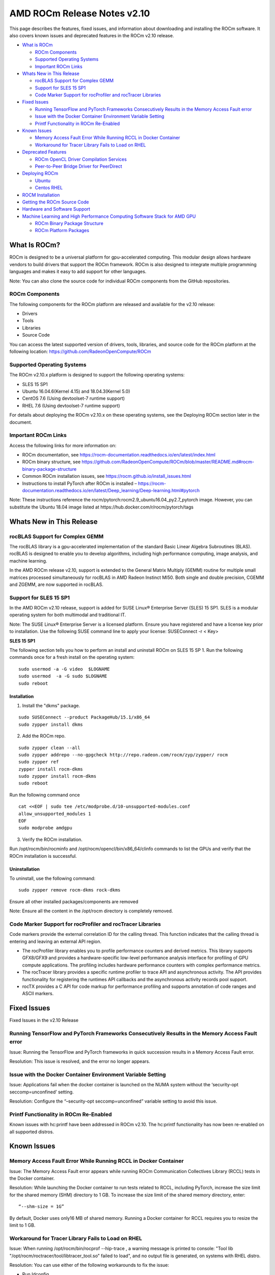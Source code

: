 ==============================
AMD ROCm Release Notes v2.10
==============================


This page describes the features, fixed issues, and information about downloading and installing the ROCm software. It also covers known issues and deprecated features in the ROCm v2.10 release.

-  `What is ROCm`_

   -  `ROCm Components`_
   -  `Supported Operating Systems`_
   -  `Important ROCm Links`_



-  `Whats New in This Release`_

   -  `rocBLAS Support for Complex GEMM`_
   -  `Support for SLES 15 SP1`_
   -  `Code Marker Support for rocProfiler and rocTracer Libraries`_



-  `Fixed Issues`_

   -  `Running TensorFlow and PyTorch Frameworks Consecutively Results in the Memory Access Fault error`_
   -  `Issue with the Docker Container Environment Variable Setting`_
   -  `Printf Functionality in ROCm Re-Enabled`_



-  `Known Issues`_

   -  `Memory Access Fault Error While Running RCCL in Docker Container`_
   -  `Workaround for Tracer Library Fails to Load on RHEL`_



-  `Deprecated Features`_

   -  `ROCm OpenCL Driver Compilation Services`_
   -  `Peer-to-Peer Bridge Driver for PeerDirect`_



-  `Deploying ROCm`_

   -  `Ubuntu`_
   -  `Centos RHEL`_



-  `ROCM Installation`_



-  `Getting the ROCm Source Code`_



-  `Hardware and Software Support`_



-  `Machine Learning and High Performance Computing Software Stack for AMD GPU`_


   -  `ROCm Binary Package Structure`_
   -  `ROCm Platform Packages`_
 

.. _What is ROCm:

What Is ROCm?
~~~~~~~~~~~~~~~~~~

ROCm is designed to be a universal platform for gpu-accelerated computing. This modular design allows hardware vendors to build drivers that support the ROCm framework. ROCm is also designed to integrate multiple programming languages and makes it easy to add support for other languages.

Note: You can also clone the source code for individual ROCm components from the GitHub repositories.

.. _ROCm Components:

ROCm Components
^^^^^^^^^^^^^^^^

The following components for the ROCm platform are released and available for the v2.10 release:

• Drivers

• Tools

• Libraries

• Source Code

You can access the latest supported version of drivers, tools, libraries, and source code for the ROCm platform at the following location: https://github.com/RadeonOpenCompute/ROCm

.. _Supported Operating Systems:

Supported Operating Systems
^^^^^^^^^^^^^^^^^^^^^^^^^^^^

The ROCm v2.10.x platform is designed to support the following operating systems:

• SLES 15 SP1

• Ubuntu 16.04.6(Kernel 4.15) and 18.04.3(Kernel 5.0)

• CentOS 7.6 (Using devtoolset-7 runtime support)

• RHEL 7.6 (Using devtoolset-7 runtime support)

For details about deploying the ROCm v2.10.x on these operating systems, see the Deploying ROCm section later in the document.

.. _Important ROCm Links:

Important ROCm Links
^^^^^^^^^^^^^^^^^^^^^

Access the following links for more information on: 

• ROCm documentation, see https://rocm-documentation.readthedocs.io/en/latest/index.html

• ROCm binary structure, see https://github.com/RadeonOpenCompute/ROCm/blob/master/README.md#rocm-binary-package-structure

• Common ROCm installation issues, see https://rocm.github.io/install_issues.html

• Instructions to install PyTorch after ROCm is installed – https://rocm-documentation.readthedocs.io/en/latest/Deep_learning/Deep-learning.html#pytorch

Note: These instructions reference the rocm/pytorch:rocm2.9_ubuntu16.04_py2.7_pytorch image. However, you can substitute the Ubuntu 18.04 image listed at https://hub.docker.com/r/rocm/pytorch/tags

.. _Whats New in This Release:

Whats New in This Release
~~~~~~~~~~~~~~~~~~~~~~~~~~~

.. _rocBLAS Support for Complex GEMM:

rocBLAS Support for Complex GEMM
^^^^^^^^^^^^^^^^^^^^^^^^^^^^^^^^^

The rocBLAS library is a gpu-accelerated implementation of the standard Basic Linear Algebra Subroutines (BLAS). rocBLAS is designed to enable you to develop algorithms, including high performance computing, image analysis, and machine learning.

In the AMD ROCm release v2.10, support is extended to the General Matrix Multiply (GEMM) routine for multiple small matrices processed simultaneously for rocBLAS in AMD Radeon Instinct MI50. Both single and double precision, CGEMM and ZGEMM, are now supported in rocBLAS.

.. _Support for SLES 15 SP1:

Support for SLES 15 SP1
^^^^^^^^^^^^^^^^^^^^^^^^^

In the AMD ROCm v2.10 release, support is added for SUSE Linux® Enterprise Server (SLES) 15 SP1. SLES is a modular operating system for both multimodal and traditional IT.

Note: The SUSE Linux® Enterprise Server is a licensed platform. Ensure you have registered and have a license key prior to installation. Use the following SUSE command line to apply your license: SUSEConnect -r < Key>


**SLES 15 SP1**

The following section tells you how to perform an install and uninstall ROCm on SLES 15 SP 1. Run the following commands once for a fresh install on the operating system:

::

  sudo usermod -a -G video  $LOGNAME
  sudo usermod  -a -G sudo $LOGNAME
  sudo reboot


Installation
'''''''''''''

1. Install the "dkms" package.

::

     sudo SUSEConnect --product PackageHub/15.1/x86_64
     sudo zypper install dkms



2. Add the ROCm repo.

::

     sudo zypper clean --all
     sudo zypper addrepo --no-gpgcheck http://repo.radeon.com/rocm/zyp/zypper/ rocm 
     sudo zypper ref
     zypper install rocm-dkms
     sudo zypper install rocm-dkms
     sudo reboot



Run the following command once


::

    cat <<EOF | sudo tee /etc/modprobe.d/10-unsupported-modules.conf
    allow_unsupported_modules 1
    EOF
    sudo modprobe amdgpu



3. Verify the ROCm installation.

Run /opt/rocm/bin/rocminfo and /opt/rocm/opencl/bin/x86_64/clinfo commands to list the GPUs and verify that the ROCm installation is successful.

Uninstallation
''''''''''''''''

To uninstall, use the following command:

::
 
  sudo zypper remove rocm-dkms rock-dkms



Ensure all other installed packages/components are removed

Note: Ensure all the content in the /opt/rocm directory is completely removed.

.. _Code Marker Support for rocProfiler and rocTracer Libraries:

Code Marker Support for rocProfiler and rocTracer Libraries
^^^^^^^^^^^^^^^^^^^^^^^^^^^^^^^^^^^^^^^^^^^^^^^^^^^^^^^^^^^^^

Code markers provide the external correlation ID for the calling thread. This function indicates that the calling thread is entering and leaving an external API region.

• The rocProfiler library enables you to profile performance counters and derived metrics. This library supports GFX8/GFX9 and provides a hardware-specific low-level performance analysis interface for profiling of GPU compute applications. The profiling includes hardware performance counters with complex performance metrics.

• The rocTracer library provides a specific runtime profiler to trace API and asynchronous activity. The API provides functionality for registering the runtimes API callbacks and the asynchronous activity records pool support.

• rocTX provides a C API for code markup for performance profiling and supports annotation of code ranges and ASCII markers.

.. _Fixed Issues:

Fixed Issues
~~~~~~~~~~~~~~

Fixed Issues in the v2.10 Release


.. _Running Tensor:

Running TensorFlow and PyTorch Frameworks Consecutively Results in the Memory Access Fault error
^^^^^^^^^^^^^^^^^^^^^^^^^^^^^^^^^^^^^^^^^^^^^^^^^^^^^^^^^^^^^^^^^^^^^^^^^^^^^^^^^^^^^^^^^^^^^^^^^^

Issue: Running the TensorFlow and PyTorch frameworks in quick succession results in a Memory Access Fault error.

Resolution: This issue is resolved, and the error no longer appears.

.. _Issue with the Docker Container Environment Variable Setting:

Issue with the Docker Container Environment Variable Setting
^^^^^^^^^^^^^^^^^^^^^^^^^^^^^^^^^^^^^^^^^^^^^^^^^^^^^^^^^^^^^^^

Issue: Applications fail when the docker container is launched on the NUMA system without the ‘security-opt seccomp=unconfined’ setting.

Resolution: Configure the “–security-opt seccomp=unconfined” variable setting to avoid this issue.

.. _Printf Functionality in ROCm Re-Enabled:

Printf Functionality in ROCm Re-Enabled
^^^^^^^^^^^^^^^^^^^^^^^^^^^^^^^^^^^^^^^^^
Known issues with hc:printf have been addressed in ROCm v2.10. The hc:printf functionality has now been re-enabled on all supported distros.


.. _Known Issues:

Known Issues
~~~~~~~~~~~~~~


.. _Memory Access Fault Error While Running RCCL in Docker Container:

Memory Access Fault Error While Running RCCL in Docker Container
^^^^^^^^^^^^^^^^^^^^^^^^^^^^^^^^^^^^^^^^^^^^^^^^^^^^^^^^^^^^^^^^^^^^^^

Issue: The Memory Access Fault error appears while running ROCm Communication Collectives Library (RCCL) tests in the Docker container.

Resolution: While launching the Docker container to run tests related to RCCL, including PyTorch, increase the size limit for the shared memory (SHM) directory to 1 GB. To increase the size limit of the shared memory directory, enter:

::

  “--shm-size = 1G”

By default, Docker uses only16 MB of shared memory. Running a Docker container for RCCL requires you to resize the limit to 1 GB.

.. _Workaround for Tracer Library Fails to Load on RHEL:

Workaround for Tracer Library Fails to Load on RHEL
^^^^^^^^^^^^^^^^^^^^^^^^^^^^^^^^^^^^^^^^^^^^^^^^^^^^^

Issue: When running /opt/rocm/bin/rocprof --hip-trace , a warning message is printed to console: "Tool lib "/opt/rocm/roctracer/tool/libtracer_tool.so" failed to load", and no output file is generated, on systems with RHEL distro.

Resolution: You can use either of the following workarounds to fix the issue:

• Run Idconfig

::

  'SUDO LDCONFIG' 


or

• Configure LD_LIBRARY_PATH

::

  'EXPORT LD_LIBRARY_PATH=${LD_LIBRARY_PATH}:/OPT/ROCM/ROCTRACER/LIB'


.. _Deprecated Features:

Deprecated Features
~~~~~~~~~~~~~~~~~~~~~

The following features are deprecated in the AMD ROCm v2.10 release.

.. _ROCm OpenCL Driver Compilation Services:

ROCm OpenCL Driver Compilation Services
^^^^^^^^^^^^^^^^^^^^^^^^^^^^^^^^^^^^^^^^^

The AMD ROCm-OpenCL-Driver is now deprecated. Users should migrate to ROCm-CompilerSupport, which provides more comprehensive functionality. The compiler support repository provides various lightning compiler-related services. It currently contains a single library, the Code Object Manager (Comgr) at lib/comgr.

ROCm-OpenCL-Driver will no longer be actively maintained after the v2.10 release. If your application was developed with the ROCm-OpenCL-Driver, we would encourage you to switch to the ROCm-CompilerSupport repository.

.. _Peer-to-Peer Bridge Driver for PeerDirect:

Peer-to-Peer Bridge Driver for PeerDirect
^^^^^^^^^^^^^^^^^^^^^^^^^^^^^^^^^^^^^^^^^^^

The Peer-to-Peer bridge driver for the PeerDirect feature still works in the current release, however, it is now included as part of the ROCk kernel driver. ROCmRDMA allows third-party kernel drivers to utilize DMA access to the GPU memory. It allows a direct path for data exchange (peer-to-peer) using the standard features of PCI Express.

Currently, ROCmRDMA provides the following benefits:

• Direct access to ROCm memory for 3rd party PCIe devices

• Support for PeerDirect(c) interface to offloads the CPU when dealing with ROCm memory for RDMA network stacks

.. _Deploying ROCm:

Deploying ROCm
~~~~~~~~~~~~~~~~

AMD hosts both Debian and RPM repositories for the ROCm v2.10x packages.

The following directions show how to install ROCm on supported Debian-based systems such as Ubuntu 18.04.

Note: These directions may not work as written on unsupported Debian-based distributions. For example, newer versions of Ubuntu may not be compatible with the rock-dkms kernel driver. In this case, you can exclude the rocm-dkms and rock-dkms packages.

For more information on the ROCm binary structure, see https://github.com/RadeonOpenCompute/ROCm/blob/master/README.md#rocm-binary-package-structure

For information about upstream kernel drivers, see the Using Debian-based ROCm with Upstream Kernel Drivers section.

.. _Ubuntu:

Ubuntu
^^^^^^^^

Installing a ROCm Package from a Debian Repository
'''''''''''''''''''''''''''''''''''''''''''''''''''''

To install from a Debian Repository:

1. Run the following code to ensure that your system is up to date:

::

    sudo apt update

    sudo apt dist-upgrade

    sudo apt install libnuma-dev

    sudo reboot 




2. Add the ROCm apt repository.

  For Debian-based systems like Ubuntu, configure the Debian ROCm repository as follows:

::

    wget -q0 –http://repo.radeon.com/rocm/apt/debian/rocm.gpg.key | 

    sudo apt-key add -echo 'deb [arch=amd64] http://repo.radeon.com/rocm/apt/debian/ xenial main' | 

    sudo tee /etc/apt/sources.list.d/rocm.list


The gpg key may change; ensure it is updated when installing a new release. If the key signature verification fails while updating, re-add the key from the ROCm apt repository.

The current rocm.gpg.key is not available in a standard key ring distribution, but has the following sha1sum hash:

::

  e85a40d1a43453fe37d63aa6899bc96e08f2817a rocm.gpg.key




3. Install the ROCm meta-package. Update the appropriate repository list and install the rocm-dkms meta-package:

::

     sudo apt update

     sudo apt install rocm-dkms




4. Set permissions. To access the GPU, you must be a user in the video group. Ensure your user account is a member of the video group prior to using ROCm. To identify the groups you are a member of, use the following command:

::

     groups




5. To add your user to the video group, use the following command for the sudo password:

::

     sudo usermod -a -G video $LOGNAME



6. By default, add any future users to the video group. Run the following command to add users to the video group:

::

     echo 'ADD_EXTRA_GROUPS=1' 
     sudo tee -a /etc/adduser.conf

     echo 'EXTRA_GROUPS=video'
     sudo tee -a /etc/adduser.conf



7. Restart the system.

8. Test the basic ROCm installation.

9. After restarting the system, run the following commands to verify that the ROCm installation is successful. If you see your GPUs listed by both commands, the installation is considered successful.

::

     /opt/rocm/bin/rocminfo
     /opt/rocm/opencl/bin/x86_64/clinfo

Note: To run the ROCm programs more efficiently, add the ROCm binaries in your PATH.

::

	echo 'export PATH=$PATH:/opt/rocm/bin:/opt/rocm/profiler/bin:/opt/rocm/opencl/bin/x86_64' | 
	sudo tee -a /etc/profile.d/rocm.sh

If you have an installation issue, refer the FAQ at: https://rocm.github.io/install_issues.html

Uninstalling ROCm Packages from Ubuntu
''''''''''''''''''''''''''''''''''''''''

To uninstall the ROCm packages from Ubuntu 1v6.04 or Ubuntu v18.04, run the following command:

::

  sudo apt autoremove rocm-dkms rocm-dev rocm-utils


Installing Development Packages for Cross Compilation
''''''''''''''''''''''''''''''''''''''''''''''''''''''''

It is recommended that you develop and test development packages on different systems. For example, some development or build systems may not have an AMD GPU installed. In this scenario, you must avoid installing the ROCk kernel driver on the development system.

Instead, install the following development subset of packages:

::

  sudo apt update
  sudo apt install rocm-dev


Note: To execute ROCm enabled applications, you must install the full ROCm driver stack on your system.

Using Debian-based ROCm with Upstream Kernel Drivers
''''''''''''''''''''''''''''''''''''''''''''''''''''''

You can install the ROCm user-level software without installing the AMD's custom ROCk kernel driver. To use the upstream kernels, run the following commands instead of installing rocm-dkms:

::

  sudo apt update	
  sudo apt install rocm-dev	
  echo 'SUBSYSTEM=="kfd", KERNEL=="kfd", TAG+="uaccess", GROUP="video"' 
  sudo tee /etc/udev/rules.d/70-kfd.rules


.. _CentOS RHEL:

CentOS RHEL
^^^^^^^^^^^^^^

This section describes how to install ROCm on supported RPM-based systems such as CentOS v7.6.

Note: The following instructions may not work on unsupported RPM-based distributions. For example, Fedora may not be compatible with the rock-dkms kernel driver. You can exclude the rocm-dkms and rock-dkms packages and use the upstream kernel driver instead.

Note: Although support for CentOS/RHEL v7 was added in ROCm v1.8, ROCm requires a special runtime environment provided by the RHEL Software Collections and additional dkms support packages to install and run correctly.

For more details, refer: https://github.com/RadeonOpenCompute/ROCm/blob/master/README.md#rocm-binary-package-structure


Preparing RHEL v7 (7.6) for Installation
'''''''''''''''''''''''''''''''''''''''''''

RHEL is a subscription-based operating system. You must enable the external repositories to install on the devtoolset-7 environment and the dkms support files.

Note: The following steps do not apply to the CentOS installation.

1. The subscription for RHEL must be enabled and attached to a pool ID. See the Obtaining an RHEL image and license page for instructions on registering your system with the RHEL subscription server and attaching to a pool id.

2. Enable the following repositories:

    sudo subscription-manager repos --enable rhel-server-rhscl-7-rpms sudo subscription-manager repos --enable 
    rhel-7-server-optional-rpms  sudo subscription-manager repos --enable rhel-7-server-extras-rpms


3. Enable additional repositories by downloading and installing the epel-release-latest-7 repository RPM:

       sudo rpm -ivh

For more details, see https://dl.fedoraproject.org/pub/epel/epel-release-latest-7.noarch.rpm

4. Install and set up Devtoolset-7.

To setup the Devtoolset-7 environment, follow the instructions on this page: https://www.softwarecollections.org/en/scls/rhscl/devtoolset-7/

Note: devtoolset-7 is a software collections package and is not supported by AMD.

Installing CentOS/RHEL (v7.6) for DKMS
''''''''''''''''''''''''''''''''''''''''

Use the dkms tool to install the kernel drivers on CentOS/RHEL v7.6:

::

  sudo yum install -y epel-release
  sudo yum install -y dkms kernel-headers-`uname -r` kernel-devel-`uname -r`

.. _ROCM install:

ROCm Installation
~~~~~~~~~~~~~~~~~~~

Installing ROCm
^^^^^^^^^^^^^^^^

To install ROCm on your system, follow the instructions below:

1. Delete the previous versions of ROCm before installing the latest version.

2. Create a /etc/yum.repos.d/rocm.repo file with the following contents:

    [ROCm] name=ROCm baseurl=http://repo.radeon.com/rocm/yum/rpm enabled=1 gpgcheck=0

Note: The URL of the repository must point to the location of the repositories’ repodata database.

3. Install ROCm components using the following command:

    sudo yum install rocm-dkms

4. Restart the system. The rock-dkms component is installed and the /dev/kfd device is now available.

Setting Permissions
'''''''''''''''''''''

To configure permissions, following the instructions below:

1. Ensure that your user account is a member of the "video" or "wheel" group prior to using the ROCm driver. You can find which groups you are a member of with the following command:

    groups

2. Add your user to the video (or wheel) group you will need the sudo password and can use the following command:

::

    sudo usermod -a -G video $LOGNAME


Note: All future users must be added to the "video" group by default. To add the users to the group, run the following commands

::

  echo 'ADD_EXTRA_GROUPS=1' | sudo tee -a /etc/adduser.conf
  echo 'EXTRA_GROUPS=video' | sudo tee -a /etc/adduser.conf

Note: The current release supports CentOS/RHEL v7.6. Before updating to the latest version of the operating system, delete the ROCm packages to avoid DKMS-related issues.

3. Restart the system.


Testing the ROCm Installation
'''''''''''''''''''''''''''''''


After restarting the system, run the following commands to verify that the ROCm installation is successful. If you see your GPUs listed, you are good to go!

::

  /opt/rocm/bin/rocminfo
  /opt/rocm/opencl/bin/x86_64/clinfo


Note: Add the ROCm binaries in your PATH for easy implementation of the ROCm programs.

::

  echo 'export PATH=$PATH:/opt/rocm/bin:/opt/rocm/profiler/bin:/opt/rocm/opencl/bin/x86_64' | sudo tee -a /etc/profile.d/rocm.sh

For more information about installation issues, see: https://rocm.github.io/install_issues.html


Performing an OpenCL-only Installation of ROCm
''''''''''''''''''''''''''''''''''''''''''''''''

Some users may want to install a subset of the full ROCm installation. If you are trying to install on a system with a limited amount of storage space, or which will only run a small collection of known applications, you may want to install only the packages that are required to run OpenCL applications. To do that, you can run the following installation command instead of the command to install rocm-dkms.

::

  sudo yum install rock-dkms rocm-opencl-devel


Compiling Applications Using HCC, HIP, and Other ROCm Software
''''''''''''''''''''''''''''''''''''''''''''''''''''''''''''''''


To compile applications or samples, run the following command to use gcc-7.2 provided by the devtoolset-7 environment:

::

  scl enable devtoolset-7 bash


Uninstalling ROCm from CentOS/RHEL v7.6
''''''''''''''''''''''''''''''''''''''''



To uninstall the ROCm packages, run the following command:

::

  sudo yum autoremove rocm-dkms rock-dkms


Installing Development Packages for Cross Compilation
'''''''''''''''''''''''''''''''''''''''''''''''''''''''

You can develop and test ROCm packages on different systems. For example, some development or build systems may not have an AMD GPU installed. In this scenario, you can avoid installing the ROCm kernel driver on your development system. Instead, install the following development subset of packages:

::

  sudo yum install rocm-dev


Note: To execute ROCm-enabled applications, you will require a system installed with the full ROCm driver stack.

Using ROCm with Upstream Kernel Drivers
'''''''''''''''''''''''''''''''''''''''''


You can install ROCm user-level software without installing AMD's custom ROCk kernel driver. To use the upstream kernel drivers, run the following commands

::

  sudo yum install rocm-dev
  echo 'SUBSYSTEM=="kfd", KERNEL=="kfd", TAG+="uaccess", GROUP="video"' 
  sudo tee /etc/udev/rules.d/70-kfd.rules

Note: You can use this command instead of installing rocm-dkms.


ROCm Installation - Known Issues and Workarounds
^^^^^^^^^^^^^^^^^^^^^^^^^^^^^^^^^^^^^^^^^^^^^^^^^^

Docker container environment variable setting
'''''''''''''''''''''''''''''''''''''''''''''''
Issue: Applications fail when a Docker container is launched on a NUMA system without --security-opt seccomp=unconfined.

Resolution: Set "--security-opt seccomp=unconfined" to fix this issue.

Closed source components
''''''''''''''''''''''''''

The ROCm platform relies on some closed source components to provide functionalities like HSA image support. These components are only available through the ROCm repositories, and they may be deprecated or become open source components in the future. These components are made available in the following packages:

• hsa-ext-rocr-dev


Getting the ROCm Source Code
~~~~~~~~~~~~~~~~~~~~~~~~~~~~~~

AMD ROCm is built from open source software. It is, therefore, possible to modify the various components of ROCm by downloading the source code and rebuilding the components. The source code for ROCm components can be cloned from each of the GitHub repositories using git. For easy access to download the correct versions of each of these tools, the ROCm repository contains a repo manifest file called default.xml. You can use this manifest file to download the source code for ROCm software.

Installing the Repo
^^^^^^^^^^^^^^^^^^^^^


The repo tool from Google® allows you to manage multiple git repositories simultaneously. Run the following commands to install the repo:

::

  mkdir -p ~/bin/
  curl https://storage.googleapis.com/git-repo-downloads/repo > ~/bin/repo
  chmod a+x ~/bin/repo

Note: You can choose a different folder to install the repo into if you desire. ~/bin/ is used as an example.

Downloading the ROCm Source Code
''''''''''''''''''''''''''''''''''

The following example shows how to use the repo binary to download the ROCm source code. If you choose a directory other than ~/bin/ to install the repo, you must use that chosen directory in the code as shown below:

::

  mkdir -p ~/ROCm/
  cd ~/ROCm/
  ~/bin/repo init -u https://github.com/RadeonOpenCompute/ROCm.git -b roc-2.10.0
  repo sync


Note: Using this sample code will cause the repo to download the open source code associated with this ROCm release. Ensure that you have ssh-keys configured on your machine for your GitHub ID prior to the download.

Building the ROCm Source Code
'''''''''''''''''''''''''''''''

Each ROCm component repository contains directions for building that component. You can access the desired component for instructions to build the repository.

.. _Hardware and Software Support:

Hardware and Software Support
~~~~~~~~~~~~~~~~~~~~~~~~~~~~~~~

ROCm is focused on using AMD GPUs to accelerate computational tasks such as machine learning, engineering workloads, and scientific computing. In order to focus our development efforts on these domains of interest, ROCm supports a targeted set of hardware configurations which are detailed further in this section.

Supported GPUs
^^^^^^^^^^^^^^^^


Because the ROCm Platform has a focus on particular computational domains, we offer official support for a selection of AMD GPUs that are designed to offer good performance and price in these domains.

ROCm officially supports AMD GPUs that use following chips:

    * GFX8 GPUs
        * "Fiji" chips, such as on the AMD Radeon R9 Fury X and Radeon Instinct MI8
        * "Polaris 10" chips, such as on the AMD Radeon RX 580 and Radeon Instinct MI6
    * GFX9 GPUs
        * "Vega 10" chips, such as on the AMD Radeon RX Vega 64 and Radeon Instinct MI25
        * "Vega 7nm" chips, such as on the Radeon Instinct MI50, Radeon Instinct MI60 or AMD Radeon VII

ROCm is a collection of software ranging from drivers and runtimes to libraries and developer tools. Some of this software may work with more GPUs than the "officially supported" list above, though AMD does not make any official claims of support for these devices on the ROCm software platform. The following list of GPUs are enabled in the ROCm software, though full support is not guaranteed:

    * GFX8 GPUs
        * "Polaris 11" chips, such as on the AMD Radeon RX 570 and Radeon Pro WX 4100
        * "Polaris 12" chips, such as on the AMD Radeon RX 550 and Radeon RX 540
    * GFX7 GPUs
        * "Hawaii" chips, such as the AMD Radeon R9 390X and FirePro W9100

As described in the next section, GFX8 GPUs require PCI Express 3.0 (PCIe 3.0) with support for PCIe atomics. This requires both CPU and motherboard support. GFX9 GPUs require PCIe 3.0 with support for PCIe atomics by default, but they can operate in most cases without this capability.

The integrated GPUs in AMD APUs are not officially supported targets for ROCm. As described `below <https://github.com/RadeonOpenCompute/ROCm#limited-support>`_, "Carrizo", "Bristol Ridge", and "Raven Ridge" APUs are enabled in our upstream drivers and the ROCm OpenCL runtime. However, they are not enabled in our HCC or HIP runtimes, and may not work due to motherboard or OEM hardware limitations. As such, they are not yet officially supported targets for ROCm.

For a more detailed list of hardware support, please see the `following documentation <https://rocm.github.io/hardware.html>`_.

Supported CPUs
^^^^^^^^^^^^^^^^
As described above, GFX8 GPUs require PCIe 3.0 with PCIe atomics in order to run ROCm. In particular, the CPU and every active PCIe point between the CPU and GPU require support for PCIe 3.0 and PCIe atomics. The CPU root must indicate PCIe AtomicOp Completion capabilities and any intermediate switch must indicate PCIe AtomicOp Routing capabilities.

Current CPUs which support PCIe Gen3 + PCIe Atomics are:

    * AMD Ryzen CPUs
    * The CPUs in AMD Ryzen APUs
    * AMD Ryzen Threadripper CPUs
    * AMD EPYC CPUs
    * Intel Xeon E7 v3 or newer CPUs
    * Intel Xeon E5 v3 or newer CPUs
    * Intel Xeon E3 v3 or newer CPUs
    * Intel Core i7 v4, Core i5 v4, Core i3 v4 or newer CPUs (i.e. Haswell family or newer)
    * Some Ivy Bridge-E systems

Beginning with ROCm 1.8, GFX9 GPUs (such as Vega 10) no longer require PCIe atomics. We have similarly opened up more options for number of PCIe lanes. GFX9 GPUs can now be run on CPUs without PCIe atomics and on older PCIe generations, such as PCIe 2.0. This is not supported on GPUs below GFX9, e.g. GFX8 cards in the Fiji and Polaris families.

If you are using any PCIe switches in your system, please note that PCIe Atomics are only supported on some switches, such as Broadcom PLX. When you install your GPUs, make sure you install them in a PCIe 3.0 x16, x8, x4, or x1 slot attached either directly to the CPU's Root I/O controller or via a PCIe switch directly attached to the CPU's Root I/O controller.

In our experience, many issues stem from trying to use consumer motherboards which provide physical x16 connectors that are electrically connected as e.g. PCIe 2.0 x4, PCIe slots connected via the Southbridge PCIe I/O controller, or PCIe slots connected through a PCIe switch that does not support PCIe atomics.

If you attempt to run ROCm on a system without proper PCIe atomic support, you may see an error in the kernel log (dmesg):

::

  kfd: skipped device 1002:7300, PCI rejects atomics


Experimental support for our Hawaii (GFX7) GPUs (Radeon R9 290, R9 390, FirePro W9100, S9150, S9170) does not require or take advantage of PCIe Atomics. However, we still recommend that you use a CPU from the list provided above for compatibility purposes.

Not supported or limited support under ROCm
^^^^^^^^^^^^^^^^^^^^^^^^^^^^^^^^^^^^^^^^^^^^

Limited support
''''''''''''''''

    * ROCm 2.9.x should support PCIe 2.0 enabled CPUs such as the AMD Opteron, Phenom, Phenom II, Athlon, Athlon X2, Athlon II and older Intel Xeon and Intel Core Architecture and Pentium CPUs. However, we have done very limited testing on these configurations, since our test farm has been catering to CPUs listed above. This is where we need community support. If you find problems on such setups, please report these issues.
    * Thunderbolt 1, 2, and 3 enabled breakout boxes should now be able to work with ROCm. Thunderbolt 1 and 2 are PCIe 2.0 based, and thus are only supported with GPUs that do not require PCIe 3.0 atomics (e.g. Vega 10). However, we have done no testing on this configuration and would need community support due to limited access to this type of equipment.
    * AMD "Carrizo" and "Bristol Ridge" APUs are enabled to run OpenCL, but do not yet support HCC, HIP, or our libraries built on top of these compilers and runtimes.
        * As of ROCm 2.1, "Carrizo" and "Bristol Ridge" require the use of upstream kernel drivers.
        * In addition, various "Carrizo" and "Bristol Ridge" platforms may not work due to OEM and ODM choices when it comes to key configurations parameters such as inclusion of the required CRAT tables and IOMMU configuration parameters in the system BIOS.
        * Before purchasing such a system for ROCm, please verify that the BIOS provides an option for enabling IOMMUv2 and that the system BIOS properly exposes the correct CRAT table. Inquire with your vendor about the latter.
    * AMD "Raven Ridge" APUs are enabled to run OpenCL, but do not yet support HCC, HIP, or our libraries built on top of these compilers and runtimes.
        * As of ROCm 2.1, "Raven Ridge" requires the use of upstream kernel drivers.
        * In addition, various "Raven Ridge" platforms may not work due to OEM and ODM choices when it comes to key configurations parameters such as inclusion of the required CRAT tables and IOMMU configuration parameters in the system BIOS.
        * Before purchasing such a system for ROCm, please verify that the BIOS provides an option for enabling IOMMUv2 and that the system BIOS properly exposes the correct CRAT table. Inquire with your vendor about the latter.

Not supported
'''''''''''''''

    * "Tonga", "Iceland", "Vega M", and "Vega 12" GPUs are not supported in ROCm 2.9.x
    * We do not support GFX8-class GPUs (Fiji, Polaris, etc.) on CPUs that do not have PCIe 3.0 with PCIe atomics.
        * As such, we do not support AMD Carrizo and Kaveri APUs as hosts for such GPUs.
        * Thunderbolt 1 and 2 enabled GPUs are not supported by GFX8 GPUs on ROCm. Thunderbolt 1 & 2 are based on PCIe 2.0.

Supported Operating Systems - New operating systems available
^^^^^^^^^^^^^^^^^^^^^^^^^^^^^^^^^^^^^^^^^^^^^^^^^^^^^^^^^^^^^^^

The ROCm 2.9.x platform supports the following operating systems:

    * Ubuntu 16.04.5(Kernel 4.15) and 18.04.3(Kernel 4.15 and Kernel 4.18)
    * CentOS 7.6 (Using devtoolset-7 runtime support)
    * RHEL 7.6 (Using devtoolset-7 runtime support)

ROCm support in upstream Linux kernels
''''''''''''''''''''''''''''''''''''''''

As of ROCm 1.9.0, the ROCm user-level software is compatible with the AMD drivers in certain upstream Linux kernels. As such, users have the option of either using the ROCK kernel driver that are part of AMD's ROCm repositories or using the upstream driver and only installing ROCm user-level utilities from AMD's ROCm repositories.

These releases of the upstream Linux kernel support the following GPUs in ROCm:

    * 4.17: Fiji, Polaris 10, Polaris 11
    * 4.18: Fiji, Polaris 10, Polaris 11, Vega10
    * 4.20: Fiji, Polaris 10, Polaris 11, Vega10, Vega 7nm

The upstream driver may be useful for running ROCm software on systems that are not compatible with the kernel driver available in AMD's repositories. For users that have the option of using either AMD's or the upstreamed driver, there are various tradeoffs to take into consideration:

+------+-------------------------------------------------+-------------------------------------------+
|      | Using AMD's `rock-dkms` package                 | Using the upstream kernel driver          |
+======+=================================================+===========================================+
| Pros | More GPU features, and they are enabled earlier | Includes the latest Linux kernel features |
+------+-------------------------------------------------+-------------------------------------------+
|      | Tested by AMD on supported distributions        | May work on other distributions and with  |
|      |                                                 | custom kernels                            |
+------+-------------------------------------------------+-------------------------------------------+
|      | Supported GPUs enabled regardless of            +                                           |
|      | kernel version                                  |                                           |
+------+-------------------------------------------------+-------------------------------------------+
|      | Includes the latest GPU firmware                |                                           |
+------+-------------------------------------------------+-------------------------------------------+
| Cons | May not work on all Linx distributions or       | Features and hardware support varies      |
|      | versions                                        | depending on kernel version               |
+------+-------------------------------------------------+-------------------------------------------+
|      | Not currently supported on kernels newer        | Limits GPU's usage of system memory to    |
|      | than 4.18.                                      | 3/8 of system memory                      |
+------+-------------------------------------------------+-------------------------------------------+
|      |                                                 | IPC and RDMA capabilities not yet enabled |
+------+-------------------------------------------------+-------------------------------------------+
|      |                                                 | Not tested by AMD to the same level as    |
|      |                                                 | `rock-dkms` package                       |
+------+-------------------------------------------------+-------------------------------------------+
|      |                                                 | Does not include most up-to-date firmware |
+------+-------------------------------------------------+-------------------------------------------+


Software Support
^^^^^^^^^^^^^^^^^^

As of AMD ROCm v1.9.0, the ROCm user-level software is compatible with the AMD drivers in certain upstream Linux kernels. You have the following options:

• Use the ROCk kernel driver that is a part of AMD’s ROCm repositories or • Use the upstream driver and only install ROCm user-level utilities from AMD’s ROCm repositories

The releases of the upstream Linux kernel support the following GPUs in ROCm:

• Fiji, Polaris 10, Polaris 11 • Fiji, Polaris 10, Polaris 11, Vega10 • Fiji, Polaris 10, Polaris 11, Vega10, Vega 7nm

Supported Products
''''''''''''''''''''

• CUDA v8


.. _Machine Learning and High Performance Computing Software Stack for AMD GPU:

Machine Learning and High Performance Computing Software Stack for AMD GPU
~~~~~~~~~~~~~~~~~~~~~~~~~~~~~~~~~~~~~~~~~~~~~~~~~~~~~~~~~~~~~~~~~~~~~~~~~~~~

ROCm Version 2.10

.. _ROCm Binary Package Structure:

ROCm Binary Package Structure
^^^^^^^^^^^^^^^^^^^^^^^^^^^^^^

ROCm is a collection of software ranging from drivers and runtimes to libraries and developer tools. In AMD's package distributions, these software projects are provided as a separate packages. This allows users to install only the packages they need, if they do not wish to install all of ROCm. These packages will install most of the ROCm software into ``/opt/rocm/`` by default.

The packages for each of the major ROCm components are:

-    ROCm Core Components

     -   ROCk Kernel Driver: ``rock-dkms``
     -   ROCr Runtime: ``hsa-rocr-dev``, ``hsa-ext-rocr-dev``
     -   ROCt Thunk Interface: ``hsakmt-roct``, ``hsakmt-roct-dev``

-    ROCm Support Software

     -   ROCm SMI: ``rocm-smi``
     -   ROCm cmake: ``rocm-cmake``
     -   rocminfo: ``rocminfo``
     -   ROCm Bandwidth Test: ``rocm_bandwidth_test``
    
-    ROCm Development Tools
     -   HCC compiler: ``hcc``
     -   HIP: ``hip_base``, ``hip_doc``, ``hip_hcc``, ``hip_samples``
     -   ROCm Device Libraries: ``rocm-device-libs``
     -   ROCm OpenCL: ``rocm-opencl``, ``rocm-opencl-devel`` (on RHEL/CentOS), ``rocm-opencl-dev`` (on Ubuntu)
     -   ROCM Clang-OCL Kernel Compiler: ``rocm-clang-ocl``
     -   Asynchronous Task and Memory Interface (ATMI): ``atmi``
     -   ROCr Debug Agent: ``rocr_debug_agent``
     -   ROCm Code Object Manager: ``comgr``
     -   ROC Profiler: ``rocprofiler-dev``
     -   ROC Tracer: ``roctracer-dev``
     -   Radeon Compute Profiler: ``rocm-profiler``

-    ROCm Libraries
 
     -  rocALUTION: ``rocalution``
     -  rocBLAS: ``rocblas``
     -  hipBLAS: ``hipblas``
     -  hipCUB: ``hipCUB``
     -  rocFFT: ``rocfft``
     -  rocRAND: ``rocrand``
     -  rocSPARSE: ``rocsparse``
     -  hipSPARSE: ``hipsparse``
     -  ROCm SMI Lib: ``rocm_smi_lib64``
     -  rocThrust: ``rocThrust``
     -  MIOpen: ``MIOpen-HIP`` (for the HIP version), ``MIOpen-OpenCL`` (for the OpenCL version)
     -  MIOpenGEMM: ``miopengemm``
     -  MIVisionX: ``mivisionx``
     -  RCCL: ``rccl``

To make it easier to install ROCm, the AMD binary repositories provide a number of meta-packages that will automatically install multiple other packages. For example, ``rocm-dkms`` is the primary meta-package that is
used to install most of the base technology needed for ROCm to operate.
It will install the ``rock-dkms`` kernel driver, and another meta-package 
 (``rocm-dev``) which installs most of the user-land ROCm core components, support software, and development tools.

The ``rocm-utils``meta-package will install useful utilities that,
while not required for ROCm to operate, may still be beneficial to have.
Finally, the ``rocm-libs``meta-package will install some (but not all)
of the libraries that are part of ROCm.

The chain of software installed by these meta-packages is illustrated below

::

  rocm-dkms
    |--rock-dkms
    \--rocm-dev
       |--hsa-rocr-dev
       |--hsa-ext-rocr-dev
       |--hsakmt-roct
       |--hsakmt-roct-dev
       |--rocm-cmake
       |--rocm-device-libs
       |--hcc
       |--hip_base
       |--hip_doc
       |--hip_hcc
       |--hip_samples
       |--rocm-smi
       |--hsa-amd-aqlprofile
       |--comgr
       |--rocr_debug_agent
       \--rocm-utils
          |--rocminfo
          \--rocm-clang-ocl # This will cause OpenCL to be installed

  rocm-libs
    |--rocalution
    |--hipblas
    |--rocblas
    |--rocfft
    |--rocrand
    |--hipsparse
    \--rocsparse

These meta-packages are not required but may be useful to make it easier to install ROCm on most systems.

Note:Some users may want to skip certain packages. For instance, a user that wants to use the upstream kernel drivers (rather than those supplied by AMD) may want to skip the rocm-dkms and rock-dkms packages. Instead, they could directly install rocm-dev.

Similarly, a user that only wants to install OpenCL support instead of HCC and HIP may want to skip the rocm-dkms and rocm-dev packages. Instead, they could directly install rock-dkms, rocm-opencl, and rocm-opencl-dev and their dependencies.

.. _ROCm Platform Packages:

ROCm Platform Packages
^^^^^^^^^^^^^^^^^^^^^^^

Drivers, ToolChains, Libraries, and Source Code

The latest supported version of the drivers, tools, libraries and source code for the ROCm platform have been released and are available from the following GitHub repositories:

-  **ROCm Core Components**

   -  `ROCk Kernel Driver`_
   -  `ROCr Runtime`_
   -  `ROCt Thunk Interface`_

-  **ROCm Support Software**

   -  `ROCm SMI`_
   -  `ROCm cmake`_
   -  `rocminfo`_
   -  `ROCm Bandwidth Test`_

-  **ROCm Development Tools**

   -  `HCC compiler`_
   -  `HIP`_
   -  `ROCm Device Libraries`_
   -  ROCm OpenCL, which is created from the following components:

      -  `ROCm OpenCL Runtime`_
      -  `ROCm OpenCL Driver`_
      -  The ROCm OpenCL compiler, which is created from the following
         components:

         -  `ROCm LLVM OCL`_
         -  `ROCm LLVM HCC`_
         -  `ROCm Clang`_
         -  `ROCm lld OCL`_
         -  `ROCm lld HCC`_
         -  `ROCm DeviceLibraries`_

   -  `ROCM Clang-OCL Kernel Compiler`_
   -  `Asynchronous Task and Memory Interface`_
   -  `ROCr Debug Agent`_
   -  `ROCm Code Object Manager`_
   -  `ROC Profiler`_
   -  `ROC Tracer`_
   -  `Radeon Compute Profiler`_

   -  Example Applications:

      -  `HCC Examples`_
      -  `HIP Examples`_

-  **ROCm Libraries**

   -  `rocBLAS`_
   -  `hipBLAS`_
   -  `rocFFT`_
   -  `rocRAND`_
   -  `rocSPARSE`_
   -  `hipSPARSE`_
   -  `rocALUTION`_
   -  `MIOpenGEMM`_
   -  `MIOpen`_
   -  `rocThrust`_
   -  `ROCm SMI Lib`_
   -  `RCCL`_
   -  `MIVisionX`_
   -  `hipCUB`_


.. _ROCk Kernel Driver: https://github.com/RadeonOpenCompute/ROCK-Kernel-Driver/tree/roc-2.10.0
.. _ROCr Runtime: https://github.com/RadeonOpenCompute/ROCR-Runtime/tree/roc-2.10.0
.. _ROCt Thunk Interface: https://github.com/RadeonOpenCompute/ROCT-Thunk-Interface/tree/roc-2.10.0

.. _ROCm SMI: https://github.com/RadeonOpenCompute/ROC-smi/tree/roc-2.10.0
.. _ROCm cmake: https://github.com/RadeonOpenCompute/rocm-cmake/tree/roc-2.10.0
.. _rocminfo: https://github.com/RadeonOpenCompute/rocminfo/tree/roc-2.10.0
.. _ROCm Bandwidth Test: https://github.com/RadeonOpenCompute/rocm_bandwidth_test/tree/roc-2.10.0

.. _HCC compiler: https://github.com/RadeonOpenCompute/hcc/tree/roc-hcc-2.10.0
.. _HIP: https://github.com/ROCm-Developer-Tools/HIP/tree/roc-2.10.0
.. _ROCm Device Libraries: https://github.com/RadeonOpenCompute/ROCm-Device-Libs/tree/roc-hcc-2.10.0

.. _ROCm OpenCL Runtime: http://github.com/RadeonOpenCompute/ROCm-OpenCL-Runtime/tree/roc-2.10.0
.. _ROCm OpenCL Driver: http://github.com/RadeonOpenCompute/ROCm-OpenCL-Driver/tree/roc-2.10.0

.. _ROCm LLVM OCL: http://github.com/RadeonOpenCompute/llvm/tree/roc-ocl-2.10.0
.. _ROCm LLVM HCC: http://github.com/RadeonOpenCompute/llvm/tree/roc-hcc-2.10.0
.. _ROCm Clang: http://github.com/RadeonOpenCompute/clang/tree/roc-2.10.0
.. _ROCm lld OCL: http://github.com/RadeonOpenCompute/lld/tree/roc-ocl-2.10.0
.. _ROCm lld HCC: http://github.com/RadeonOpenCompute/lld/tree/roc-hcc-2.10.0
.. _ROCm DeviceLibraries: https://github.com/RadeonOpenCompute/ROCm-Device-Libs/tree/roc-ocl-2.10.x

.. _ROCM Clang-OCL Kernel Compiler: https://github.com/RadeonOpenCompute/clang-ocl/tree/roc-2.10.0
.. _Asynchronous Task and Memory Interface: https://github.com/RadeonOpenCompute/atmi/tree/rocm_2.10.0

.. _ROCr Debug Agent: https://github.com/ROCm-Developer-Tools/rocr_debug_agent/tree/roc-2.10.0
.. _ROCm Code Object Manager: https://github.com/RadeonOpenCompute/ROCm-CompilerSupport/tree/roc-2.10.0
.. _ROC Profiler: https://github.com/ROCm-Developer-Tools/rocprofiler/tree/roc-2.10.0
.. _ROC Tracer: https://github.com/ROCm-Developer-Tools/roctracer/tree/roc-2.10.x
.. _Radeon Compute Profiler: https://github.com/GPUOpen-Tools/RCP/tree/3a49405

.. _HCC Examples: https://github.com/ROCm-Developer-Tools/HCC-Example-Application/tree/ffd65333
.. _HIP Examples: https://github.com/ROCm-Developer-Tools/HIP-Examples/tree/roc-2.10.0

.. _rocBLAS: https://github.com/ROCmSoftwarePlatform/rocBLAS/tree/rocm-2.10
.. _hipBLAS: https://github.com/ROCmSoftwarePlatform/hipBLAS/tree/rocm-2.10
.. _rocFFT: https://github.com/ROCmSoftwarePlatform/rocFFT/tree/rocm-2.10
.. _rocRAND: https://github.com/ROCmSoftwarePlatform/rocRAND/tree/2.10.0
.. _rocSPARSE: https://github.com/ROCmSoftwarePlatform/rocSPARSE/tree/rocm-2.10
.. _hipSPARSE: https://github.com/ROCmSoftwarePlatform/hipSPARSE/tree/rocm-2.10
.. _rocALUTION: https://github.com/ROCmSoftwarePlatform/rocALUTION/tree/rocm-2.10
.. _MIOpenGEMM: https://github.com/ROCmSoftwarePlatform/MIOpenGEMM/tree/6275a879
.. _MIOpen: https://github.com/ROCmSoftwarePlatform/MIOpen/tree/roc-2.10.0
.. _rocThrust: https://github.com/ROCmSoftwarePlatform/rocThrust/tree/2.10.0
.. _ROCm SMI Lib: https://github.com/RadeonOpenCompute/rocm_smi_lib/tree/roc-2.10.0
.. _RCCL: https://github.com/ROCmSoftwarePlatform/rccl/tree/2.10.0
.. _MIVisionX: https://github.com/GPUOpen-ProfessionalCompute-Libraries/MIVisionX/tree/1.5
.. _hipCUB: https://github.com/ROCmSoftwarePlatform/hipCUB/tree/2.10.0



Features and enhancements introduced in previous versions of ROCm can be found in :ref:`Current-Release-Notes`.
                 
